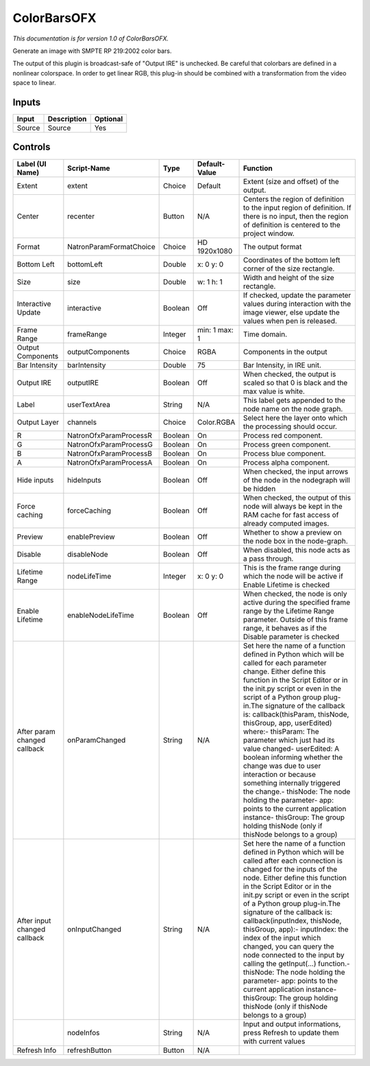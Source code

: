 ColorBarsOFX
============

.. figure:: net.sf.openfx.ColorBars.png
   :alt: 

*This documentation is for version 1.0 of ColorBarsOFX.*

Generate an image with SMPTE RP 219:2002 color bars.

The output of this plugin is broadcast-safe of "Output IRE" is unchecked. Be careful that colorbars are defined in a nonlinear colorspace. In order to get linear RGB, this plug-in should be combined with a transformation from the video space to linear.

Inputs
------

+----------+---------------+------------+
| Input    | Description   | Optional   |
+==========+===============+============+
| Source   | Source        | Yes        |
+----------+---------------+------------+

Controls
--------

+--------------------------------+---------------------------+-----------+-----------------+-----------------------------------------------------------------------------------------------------------------------------------------------------------------------------------------------------------------------------------------------------------------------------------------------------------------------------------------------------------------------------------------------------------------------------------------------------------------------------------------------------------------------------------------------------------------------------------------------------------------------------------------------------------------------------------------------------------+
| Label (UI Name)                | Script-Name               | Type      | Default-Value   | Function                                                                                                                                                                                                                                                                                                                                                                                                                                                                                                                                                                                                                                                                                                  |
+================================+===========================+===========+=================+===========================================================================================================================================================================================================================================================================================================================================================================================================================================================================================================================================================================================================================================================================================================+
| Extent                         | extent                    | Choice    | Default         | Extent (size and offset) of the output.                                                                                                                                                                                                                                                                                                                                                                                                                                                                                                                                                                                                                                                                   |
+--------------------------------+---------------------------+-----------+-----------------+-----------------------------------------------------------------------------------------------------------------------------------------------------------------------------------------------------------------------------------------------------------------------------------------------------------------------------------------------------------------------------------------------------------------------------------------------------------------------------------------------------------------------------------------------------------------------------------------------------------------------------------------------------------------------------------------------------------+
| Center                         | recenter                  | Button    | N/A             | Centers the region of definition to the input region of definition. If there is no input, then the region of definition is centered to the project window.                                                                                                                                                                                                                                                                                                                                                                                                                                                                                                                                                |
+--------------------------------+---------------------------+-----------+-----------------+-----------------------------------------------------------------------------------------------------------------------------------------------------------------------------------------------------------------------------------------------------------------------------------------------------------------------------------------------------------------------------------------------------------------------------------------------------------------------------------------------------------------------------------------------------------------------------------------------------------------------------------------------------------------------------------------------------------+
| Format                         | NatronParamFormatChoice   | Choice    | HD 1920x1080    | The output format                                                                                                                                                                                                                                                                                                                                                                                                                                                                                                                                                                                                                                                                                         |
+--------------------------------+---------------------------+-----------+-----------------+-----------------------------------------------------------------------------------------------------------------------------------------------------------------------------------------------------------------------------------------------------------------------------------------------------------------------------------------------------------------------------------------------------------------------------------------------------------------------------------------------------------------------------------------------------------------------------------------------------------------------------------------------------------------------------------------------------------+
| Bottom Left                    | bottomLeft                | Double    | x: 0 y: 0       | Coordinates of the bottom left corner of the size rectangle.                                                                                                                                                                                                                                                                                                                                                                                                                                                                                                                                                                                                                                              |
+--------------------------------+---------------------------+-----------+-----------------+-----------------------------------------------------------------------------------------------------------------------------------------------------------------------------------------------------------------------------------------------------------------------------------------------------------------------------------------------------------------------------------------------------------------------------------------------------------------------------------------------------------------------------------------------------------------------------------------------------------------------------------------------------------------------------------------------------------+
| Size                           | size                      | Double    | w: 1 h: 1       | Width and height of the size rectangle.                                                                                                                                                                                                                                                                                                                                                                                                                                                                                                                                                                                                                                                                   |
+--------------------------------+---------------------------+-----------+-----------------+-----------------------------------------------------------------------------------------------------------------------------------------------------------------------------------------------------------------------------------------------------------------------------------------------------------------------------------------------------------------------------------------------------------------------------------------------------------------------------------------------------------------------------------------------------------------------------------------------------------------------------------------------------------------------------------------------------------+
| Interactive Update             | interactive               | Boolean   | Off             | If checked, update the parameter values during interaction with the image viewer, else update the values when pen is released.                                                                                                                                                                                                                                                                                                                                                                                                                                                                                                                                                                            |
+--------------------------------+---------------------------+-----------+-----------------+-----------------------------------------------------------------------------------------------------------------------------------------------------------------------------------------------------------------------------------------------------------------------------------------------------------------------------------------------------------------------------------------------------------------------------------------------------------------------------------------------------------------------------------------------------------------------------------------------------------------------------------------------------------------------------------------------------------+
| Frame Range                    | frameRange                | Integer   | min: 1 max: 1   | Time domain.                                                                                                                                                                                                                                                                                                                                                                                                                                                                                                                                                                                                                                                                                              |
+--------------------------------+---------------------------+-----------+-----------------+-----------------------------------------------------------------------------------------------------------------------------------------------------------------------------------------------------------------------------------------------------------------------------------------------------------------------------------------------------------------------------------------------------------------------------------------------------------------------------------------------------------------------------------------------------------------------------------------------------------------------------------------------------------------------------------------------------------+
| Output Components              | outputComponents          | Choice    | RGBA            | Components in the output                                                                                                                                                                                                                                                                                                                                                                                                                                                                                                                                                                                                                                                                                  |
+--------------------------------+---------------------------+-----------+-----------------+-----------------------------------------------------------------------------------------------------------------------------------------------------------------------------------------------------------------------------------------------------------------------------------------------------------------------------------------------------------------------------------------------------------------------------------------------------------------------------------------------------------------------------------------------------------------------------------------------------------------------------------------------------------------------------------------------------------+
| Bar Intensity                  | barIntensity              | Double    | 75              | Bar Intensity, in IRE unit.                                                                                                                                                                                                                                                                                                                                                                                                                                                                                                                                                                                                                                                                               |
+--------------------------------+---------------------------+-----------+-----------------+-----------------------------------------------------------------------------------------------------------------------------------------------------------------------------------------------------------------------------------------------------------------------------------------------------------------------------------------------------------------------------------------------------------------------------------------------------------------------------------------------------------------------------------------------------------------------------------------------------------------------------------------------------------------------------------------------------------+
| Output IRE                     | outputIRE                 | Boolean   | Off             | When checked, the output is scaled so that 0 is black and the max value is white.                                                                                                                                                                                                                                                                                                                                                                                                                                                                                                                                                                                                                         |
+--------------------------------+---------------------------+-----------+-----------------+-----------------------------------------------------------------------------------------------------------------------------------------------------------------------------------------------------------------------------------------------------------------------------------------------------------------------------------------------------------------------------------------------------------------------------------------------------------------------------------------------------------------------------------------------------------------------------------------------------------------------------------------------------------------------------------------------------------+
| Label                          | userTextArea              | String    | N/A             | This label gets appended to the node name on the node graph.                                                                                                                                                                                                                                                                                                                                                                                                                                                                                                                                                                                                                                              |
+--------------------------------+---------------------------+-----------+-----------------+-----------------------------------------------------------------------------------------------------------------------------------------------------------------------------------------------------------------------------------------------------------------------------------------------------------------------------------------------------------------------------------------------------------------------------------------------------------------------------------------------------------------------------------------------------------------------------------------------------------------------------------------------------------------------------------------------------------+
| Output Layer                   | channels                  | Choice    | Color.RGBA      | Select here the layer onto which the processing should occur.                                                                                                                                                                                                                                                                                                                                                                                                                                                                                                                                                                                                                                             |
+--------------------------------+---------------------------+-----------+-----------------+-----------------------------------------------------------------------------------------------------------------------------------------------------------------------------------------------------------------------------------------------------------------------------------------------------------------------------------------------------------------------------------------------------------------------------------------------------------------------------------------------------------------------------------------------------------------------------------------------------------------------------------------------------------------------------------------------------------+
| R                              | NatronOfxParamProcessR    | Boolean   | On              | Process red component.                                                                                                                                                                                                                                                                                                                                                                                                                                                                                                                                                                                                                                                                                    |
+--------------------------------+---------------------------+-----------+-----------------+-----------------------------------------------------------------------------------------------------------------------------------------------------------------------------------------------------------------------------------------------------------------------------------------------------------------------------------------------------------------------------------------------------------------------------------------------------------------------------------------------------------------------------------------------------------------------------------------------------------------------------------------------------------------------------------------------------------+
| G                              | NatronOfxParamProcessG    | Boolean   | On              | Process green component.                                                                                                                                                                                                                                                                                                                                                                                                                                                                                                                                                                                                                                                                                  |
+--------------------------------+---------------------------+-----------+-----------------+-----------------------------------------------------------------------------------------------------------------------------------------------------------------------------------------------------------------------------------------------------------------------------------------------------------------------------------------------------------------------------------------------------------------------------------------------------------------------------------------------------------------------------------------------------------------------------------------------------------------------------------------------------------------------------------------------------------+
| B                              | NatronOfxParamProcessB    | Boolean   | On              | Process blue component.                                                                                                                                                                                                                                                                                                                                                                                                                                                                                                                                                                                                                                                                                   |
+--------------------------------+---------------------------+-----------+-----------------+-----------------------------------------------------------------------------------------------------------------------------------------------------------------------------------------------------------------------------------------------------------------------------------------------------------------------------------------------------------------------------------------------------------------------------------------------------------------------------------------------------------------------------------------------------------------------------------------------------------------------------------------------------------------------------------------------------------+
| A                              | NatronOfxParamProcessA    | Boolean   | On              | Process alpha component.                                                                                                                                                                                                                                                                                                                                                                                                                                                                                                                                                                                                                                                                                  |
+--------------------------------+---------------------------+-----------+-----------------+-----------------------------------------------------------------------------------------------------------------------------------------------------------------------------------------------------------------------------------------------------------------------------------------------------------------------------------------------------------------------------------------------------------------------------------------------------------------------------------------------------------------------------------------------------------------------------------------------------------------------------------------------------------------------------------------------------------+
| Hide inputs                    | hideInputs                | Boolean   | Off             | When checked, the input arrows of the node in the nodegraph will be hidden                                                                                                                                                                                                                                                                                                                                                                                                                                                                                                                                                                                                                                |
+--------------------------------+---------------------------+-----------+-----------------+-----------------------------------------------------------------------------------------------------------------------------------------------------------------------------------------------------------------------------------------------------------------------------------------------------------------------------------------------------------------------------------------------------------------------------------------------------------------------------------------------------------------------------------------------------------------------------------------------------------------------------------------------------------------------------------------------------------+
| Force caching                  | forceCaching              | Boolean   | Off             | When checked, the output of this node will always be kept in the RAM cache for fast access of already computed images.                                                                                                                                                                                                                                                                                                                                                                                                                                                                                                                                                                                    |
+--------------------------------+---------------------------+-----------+-----------------+-----------------------------------------------------------------------------------------------------------------------------------------------------------------------------------------------------------------------------------------------------------------------------------------------------------------------------------------------------------------------------------------------------------------------------------------------------------------------------------------------------------------------------------------------------------------------------------------------------------------------------------------------------------------------------------------------------------+
| Preview                        | enablePreview             | Boolean   | Off             | Whether to show a preview on the node box in the node-graph.                                                                                                                                                                                                                                                                                                                                                                                                                                                                                                                                                                                                                                              |
+--------------------------------+---------------------------+-----------+-----------------+-----------------------------------------------------------------------------------------------------------------------------------------------------------------------------------------------------------------------------------------------------------------------------------------------------------------------------------------------------------------------------------------------------------------------------------------------------------------------------------------------------------------------------------------------------------------------------------------------------------------------------------------------------------------------------------------------------------+
| Disable                        | disableNode               | Boolean   | Off             | When disabled, this node acts as a pass through.                                                                                                                                                                                                                                                                                                                                                                                                                                                                                                                                                                                                                                                          |
+--------------------------------+---------------------------+-----------+-----------------+-----------------------------------------------------------------------------------------------------------------------------------------------------------------------------------------------------------------------------------------------------------------------------------------------------------------------------------------------------------------------------------------------------------------------------------------------------------------------------------------------------------------------------------------------------------------------------------------------------------------------------------------------------------------------------------------------------------+
| Lifetime Range                 | nodeLifeTime              | Integer   | x: 0 y: 0       | This is the frame range during which the node will be active if Enable Lifetime is checked                                                                                                                                                                                                                                                                                                                                                                                                                                                                                                                                                                                                                |
+--------------------------------+---------------------------+-----------+-----------------+-----------------------------------------------------------------------------------------------------------------------------------------------------------------------------------------------------------------------------------------------------------------------------------------------------------------------------------------------------------------------------------------------------------------------------------------------------------------------------------------------------------------------------------------------------------------------------------------------------------------------------------------------------------------------------------------------------------+
| Enable Lifetime                | enableNodeLifeTime        | Boolean   | Off             | When checked, the node is only active during the specified frame range by the Lifetime Range parameter. Outside of this frame range, it behaves as if the Disable parameter is checked                                                                                                                                                                                                                                                                                                                                                                                                                                                                                                                    |
+--------------------------------+---------------------------+-----------+-----------------+-----------------------------------------------------------------------------------------------------------------------------------------------------------------------------------------------------------------------------------------------------------------------------------------------------------------------------------------------------------------------------------------------------------------------------------------------------------------------------------------------------------------------------------------------------------------------------------------------------------------------------------------------------------------------------------------------------------+
| After param changed callback   | onParamChanged            | String    | N/A             | Set here the name of a function defined in Python which will be called for each parameter change. Either define this function in the Script Editor or in the init.py script or even in the script of a Python group plug-in.The signature of the callback is: callback(thisParam, thisNode, thisGroup, app, userEdited) where:- thisParam: The parameter which just had its value changed- userEdited: A boolean informing whether the change was due to user interaction or because something internally triggered the change.- thisNode: The node holding the parameter- app: points to the current application instance- thisGroup: The group holding thisNode (only if thisNode belongs to a group)   |
+--------------------------------+---------------------------+-----------+-----------------+-----------------------------------------------------------------------------------------------------------------------------------------------------------------------------------------------------------------------------------------------------------------------------------------------------------------------------------------------------------------------------------------------------------------------------------------------------------------------------------------------------------------------------------------------------------------------------------------------------------------------------------------------------------------------------------------------------------+
| After input changed callback   | onInputChanged            | String    | N/A             | Set here the name of a function defined in Python which will be called after each connection is changed for the inputs of the node. Either define this function in the Script Editor or in the init.py script or even in the script of a Python group plug-in.The signature of the callback is: callback(inputIndex, thisNode, thisGroup, app):- inputIndex: the index of the input which changed, you can query the node connected to the input by calling the getInput(...) function.- thisNode: The node holding the parameter- app: points to the current application instance- thisGroup: The group holding thisNode (only if thisNode belongs to a group)                                           |
+--------------------------------+---------------------------+-----------+-----------------+-----------------------------------------------------------------------------------------------------------------------------------------------------------------------------------------------------------------------------------------------------------------------------------------------------------------------------------------------------------------------------------------------------------------------------------------------------------------------------------------------------------------------------------------------------------------------------------------------------------------------------------------------------------------------------------------------------------+
|                                | nodeInfos                 | String    | N/A             | Input and output informations, press Refresh to update them with current values                                                                                                                                                                                                                                                                                                                                                                                                                                                                                                                                                                                                                           |
+--------------------------------+---------------------------+-----------+-----------------+-----------------------------------------------------------------------------------------------------------------------------------------------------------------------------------------------------------------------------------------------------------------------------------------------------------------------------------------------------------------------------------------------------------------------------------------------------------------------------------------------------------------------------------------------------------------------------------------------------------------------------------------------------------------------------------------------------------+
| Refresh Info                   | refreshButton             | Button    | N/A             |                                                                                                                                                                                                                                                                                                                                                                                                                                                                                                                                                                                                                                                                                                           |
+--------------------------------+---------------------------+-----------+-----------------+-----------------------------------------------------------------------------------------------------------------------------------------------------------------------------------------------------------------------------------------------------------------------------------------------------------------------------------------------------------------------------------------------------------------------------------------------------------------------------------------------------------------------------------------------------------------------------------------------------------------------------------------------------------------------------------------------------------+
